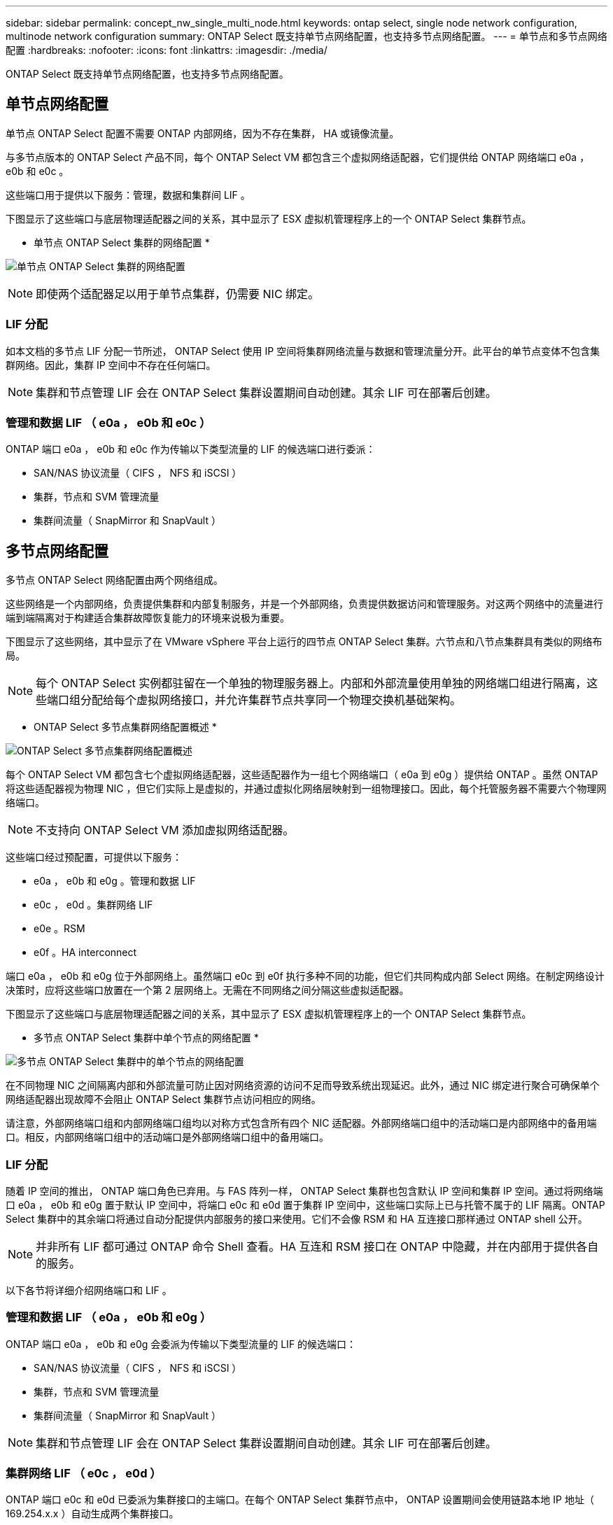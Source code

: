 ---
sidebar: sidebar 
permalink: concept_nw_single_multi_node.html 
keywords: ontap select, single node network configuration, multinode network configuration 
summary: ONTAP Select 既支持单节点网络配置，也支持多节点网络配置。 
---
= 单节点和多节点网络配置
:hardbreaks:
:nofooter: 
:icons: font
:linkattrs: 
:imagesdir: ./media/


[role="lead"]
ONTAP Select 既支持单节点网络配置，也支持多节点网络配置。



== 单节点网络配置

单节点 ONTAP Select 配置不需要 ONTAP 内部网络，因为不存在集群， HA 或镜像流量。

与多节点版本的 ONTAP Select 产品不同，每个 ONTAP Select VM 都包含三个虚拟网络适配器，它们提供给 ONTAP 网络端口 e0a ， e0b 和 e0c 。

这些端口用于提供以下服务：管理，数据和集群间 LIF 。

下图显示了这些端口与底层物理适配器之间的关系，其中显示了 ESX 虚拟机管理程序上的一个 ONTAP Select 集群节点。

* 单节点 ONTAP Select 集群的网络配置 *

image:DDN_03.jpg["单节点 ONTAP Select 集群的网络配置"]


NOTE: 即使两个适配器足以用于单节点集群，仍需要 NIC 绑定。



=== LIF 分配

如本文档的多节点 LIF 分配一节所述， ONTAP Select 使用 IP 空间将集群网络流量与数据和管理流量分开。此平台的单节点变体不包含集群网络。因此，集群 IP 空间中不存在任何端口。


NOTE: 集群和节点管理 LIF 会在 ONTAP Select 集群设置期间自动创建。其余 LIF 可在部署后创建。



=== 管理和数据 LIF （ e0a ， e0b 和 e0c ）

ONTAP 端口 e0a ， e0b 和 e0c 作为传输以下类型流量的 LIF 的候选端口进行委派：

* SAN/NAS 协议流量（ CIFS ， NFS 和 iSCSI ）
* 集群，节点和 SVM 管理流量
* 集群间流量（ SnapMirror 和 SnapVault ）




== 多节点网络配置

多节点 ONTAP Select 网络配置由两个网络组成。

这些网络是一个内部网络，负责提供集群和内部复制服务，并是一个外部网络，负责提供数据访问和管理服务。对这两个网络中的流量进行端到端隔离对于构建适合集群故障恢复能力的环境来说极为重要。

下图显示了这些网络，其中显示了在 VMware vSphere 平台上运行的四节点 ONTAP Select 集群。六节点和八节点集群具有类似的网络布局。


NOTE: 每个 ONTAP Select 实例都驻留在一个单独的物理服务器上。内部和外部流量使用单独的网络端口组进行隔离，这些端口组分配给每个虚拟网络接口，并允许集群节点共享同一个物理交换机基础架构。

* ONTAP Select 多节点集群网络配置概述 *

image:DDN_01.jpg["ONTAP Select 多节点集群网络配置概述"]

每个 ONTAP Select VM 都包含七个虚拟网络适配器，这些适配器作为一组七个网络端口（ e0a 到 e0g ）提供给 ONTAP 。虽然 ONTAP 将这些适配器视为物理 NIC ，但它们实际上是虚拟的，并通过虚拟化网络层映射到一组物理接口。因此，每个托管服务器不需要六个物理网络端口。


NOTE: 不支持向 ONTAP Select VM 添加虚拟网络适配器。

这些端口经过预配置，可提供以下服务：

* e0a ， e0b 和 e0g 。管理和数据 LIF
* e0c ， e0d 。集群网络 LIF
* e0e 。RSM
* e0f 。HA interconnect


端口 e0a ， e0b 和 e0g 位于外部网络上。虽然端口 e0c 到 e0f 执行多种不同的功能，但它们共同构成内部 Select 网络。在制定网络设计决策时，应将这些端口放置在一个第 2 层网络上。无需在不同网络之间分隔这些虚拟适配器。

下图显示了这些端口与底层物理适配器之间的关系，其中显示了 ESX 虚拟机管理程序上的一个 ONTAP Select 集群节点。

* 多节点 ONTAP Select 集群中单个节点的网络配置 *

image:DDN_02.jpg["多节点 ONTAP Select 集群中的单个节点的网络配置"]

在不同物理 NIC 之间隔离内部和外部流量可防止因对网络资源的访问不足而导致系统出现延迟。此外，通过 NIC 绑定进行聚合可确保单个网络适配器出现故障不会阻止 ONTAP Select 集群节点访问相应的网络。

请注意，外部网络端口组和内部网络端口组均以对称方式包含所有四个 NIC 适配器。外部网络端口组中的活动端口是内部网络中的备用端口。相反，内部网络端口组中的活动端口是外部网络端口组中的备用端口。



=== LIF 分配

随着 IP 空间的推出， ONTAP 端口角色已弃用。与 FAS 阵列一样， ONTAP Select 集群也包含默认 IP 空间和集群 IP 空间。通过将网络端口 e0a ， e0b 和 e0g 置于默认 IP 空间中，将端口 e0c 和 e0d 置于集群 IP 空间中，这些端口实际上已与托管不属于的 LIF 隔离。ONTAP Select 集群中的其余端口将通过自动分配提供内部服务的接口来使用。它们不会像 RSM 和 HA 互连接口那样通过 ONTAP shell 公开。


NOTE: 并非所有 LIF 都可通过 ONTAP 命令 Shell 查看。HA 互连和 RSM 接口在 ONTAP 中隐藏，并在内部用于提供各自的服务。

以下各节将详细介绍网络端口和 LIF 。



=== 管理和数据 LIF （ e0a ， e0b 和 e0g ）

ONTAP 端口 e0a ， e0b 和 e0g 会委派为传输以下类型流量的 LIF 的候选端口：

* SAN/NAS 协议流量（ CIFS ， NFS 和 iSCSI ）
* 集群，节点和 SVM 管理流量
* 集群间流量（ SnapMirror 和 SnapVault ）



NOTE: 集群和节点管理 LIF 会在 ONTAP Select 集群设置期间自动创建。其余 LIF 可在部署后创建。



=== 集群网络 LIF （ e0c ， e0d ）

ONTAP 端口 e0c 和 e0d 已委派为集群接口的主端口。在每个 ONTAP Select 集群节点中， ONTAP 设置期间会使用链路本地 IP 地址（ 169.254.x.x ）自动生成两个集群接口。


NOTE: 不能为这些接口分配静态 IP 地址，也不应创建其他集群接口。

集群网络流量必须流经低延迟的非路由第 2 层网络。由于集群吞吐量和延迟要求， ONTAP Select 集群的物理位置应接近（例如多件包，单个数据中心）。不支持通过在 WAN 或远距离的地理位置之间分隔 HA 节点来构建四节点，六节点或八节点延伸型集群配置。支持使用调解器的延伸型双节点配置。

有关详细信息，请参见一节 link:reference_plan_best_practices.html#two-node-stretched-ha-metrocluster-sds-best-practices["双节点延伸型 HA （ MetroCluster SDS ）最佳实践"]。


NOTE: 为了确保集群网络流量的最大吞吐量，此网络端口配置为使用巨型帧（ 7500 到 9000 MTU ）。要使集群正常运行，请验证是否已在向 ONTAP Select 集群节点提供内部网络服务的所有上游虚拟和物理交换机上启用巨型帧。



=== RAID SyncMirror 流量（ e0e ）

使用网络端口 e0e 上的内部网络接口在 HA 配对节点之间同步复制块。此功能会使用集群设置期间由 ONTAP 配置的网络接口自动执行，不需要管理员进行任何配置。


NOTE: 端口 e0e 由 ONTAP 预留用于内部复制流量。因此，端口和托管 LIF 在 ONTAP 命令行界面或 System Manager 中均不可见。此接口已配置为使用自动生成的链路本地 IP 地址，不支持重新分配备用 IP 地址。此网络端口需要使用巨型帧（ 7500 到 9000 MTU ）。



=== HA 互连（ e0f ）

NetApp FAS 阵列使用专用硬件在 ONTAP 集群中的 HA 对之间传递信息。但是，软件定义的环境往往没有这种类型的设备可用（例如 InfiniBand 或 iWARP 设备），因此需要使用备用解决方案 。尽管考虑了多种可能性，但对互连传输提出的 ONTAP 要求要求要求在软件中模拟此功能。因此，在 ONTAP Select 集群中， HA 互连的功能（传统上由硬件提供）已通过以太网作为传输机制设计到操作系统中。

每个 ONTAP Select 节点都配置有一个 HA 互连端口 e0f 。此端口托管 HA 互连网络接口，该接口负责两项主要功能：

* 在 HA 对之间镜像 NVRAM 的内容
* 在 HA 对之间发送 / 接收 HA 状态信息和网络检测信号消息


HA 互连流量通过在以太网数据包中对远程直接内存访问（ RDMA ）帧进行分层来使用单个网络接口通过此网络端口进行传输。


NOTE: 以类似于 RSM 端口（ e0e ）的方式，用户既不能通过 ONTAP 命令行界面也不能通过 System Manager 看到物理端口和托管网络接口。因此，无法修改此接口的 IP 地址，也无法更改端口的状态。此网络端口需要使用巨型帧（ 7500 到 9000 MTU ）。
